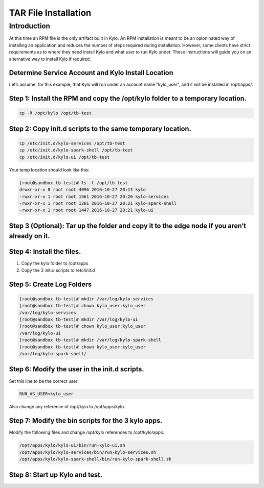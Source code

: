 
==========================
TAR File Installation
==========================

Introduction
============

At this time an RPM file is the only artifact built in Kylo. An RPM
installation is meant to be an opioninated way of installing an
application and reduces the number of steps required during
installation. However, some clients have strict requirements as to where
they need install Kylo and what user to run Kylo under. These
instructions will guide you on an alternative way to install Kylo if
required.

Determine Service Account and Kylo Install Location
---------------------------------------------------

Let’s assume, for this example, that Kylo will run under an account name
"kylo_user", and it will be installed in /opt/apps/.

Step 1: Install the RPM and copy the /opt/kylo folder to a temporary location.
----------------------------------------------------------------------------------

.. code-block:: shell

    cp -R /opt/kylo /opt/tb-test

..

Step 2: Copy init.d scripts to the same temporary location.
-----------------------------------------------------------

.. code-block:: shell

    cp /etc/init.d/kylo-services /opt/tb-test
    cp /etc/init.d/kylo-spark-shell /opt/tb-test
    cp /etc/init.d/kylo-ui /opt/tb-test

..

Your temp location should look like this:

.. code-block:: shell

    [root@sandbox tb-test]# ls -l /opt/tb-test
    drwxr-xr-x 8 root root 4096 2016-10-27 20:13 kylo
    -rwxr-xr-x 1 root root 1561 2016-10-27 20:20 kylo-services
    -rwxr-xr-x 1 root root 1281 2016-10-27 20:21 kylo-spark-shell
    -rwxr-xr-x 1 root root 1447 2016-10-27 20:21 kylo-ui

..

Step 3 (Optional): Tar up the folder and copy it to the edge node if you aren’t already on it.
----------------------------------------------------------------------------------------------

Step 4: Install the files.
--------------------------

1. Copy the kylo folder to /opt/apps

2. Copy the 3 init.d scripts to /etc/init.d

Step 5: Create Log Folders
--------------------------

.. code-block:: shell

    [root@sandbox tb-test]# mkdir /var/log/kylo-services
    [root@sandbox tb-test]# chown kylo_user:kylo_user
    /var/log/kylo-services
    [root@sandbox tb-test]# mkdir /var/log/kylo-ui
    [root@sandbox tb-test]# chown kylo_user:kylo_user
    /var/log/kylo-ui
    [root@sandbox tb-test]# mkdir /var/log/kylo-spark-shell
    [root@sandbox tb-test]# chown kylo_user:kylo_user
    /var/log/kylo-spark-shell/

..

Step 6: Modify the user in the init.d scripts.
----------------------------------------------

Set this line to be the correct user:

.. code-block:: shell

    RUN_AS_USER=kylo_user

..

Also change any reference of /opt/kylo to /opt/apps/kylo.

Step 7: Modify the bin scripts for the 3 kylo apps.
---------------------------------------------------

Modify the following files and change /opt/kylo references to
/opt/kylo/apps:

.. code-block:: shell

    /opt/apps/kylo/kylo-ui/bin/run-kylo-ui.sh
    /opt/apps/kylo/kylo-services/bin/run-kylo-services.sh
    /opt/apps/kylo/kylo-spark-shell/bin/run-kylo-spark-shell.sh

..

Step 8: Start up Kylo and test.
-------------------------------

